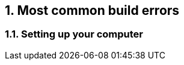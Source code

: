 // Copyright 2020 NXP Semiconductors
[[chapter]]
:numbered:
== Most common build errors

=== Setting up your computer